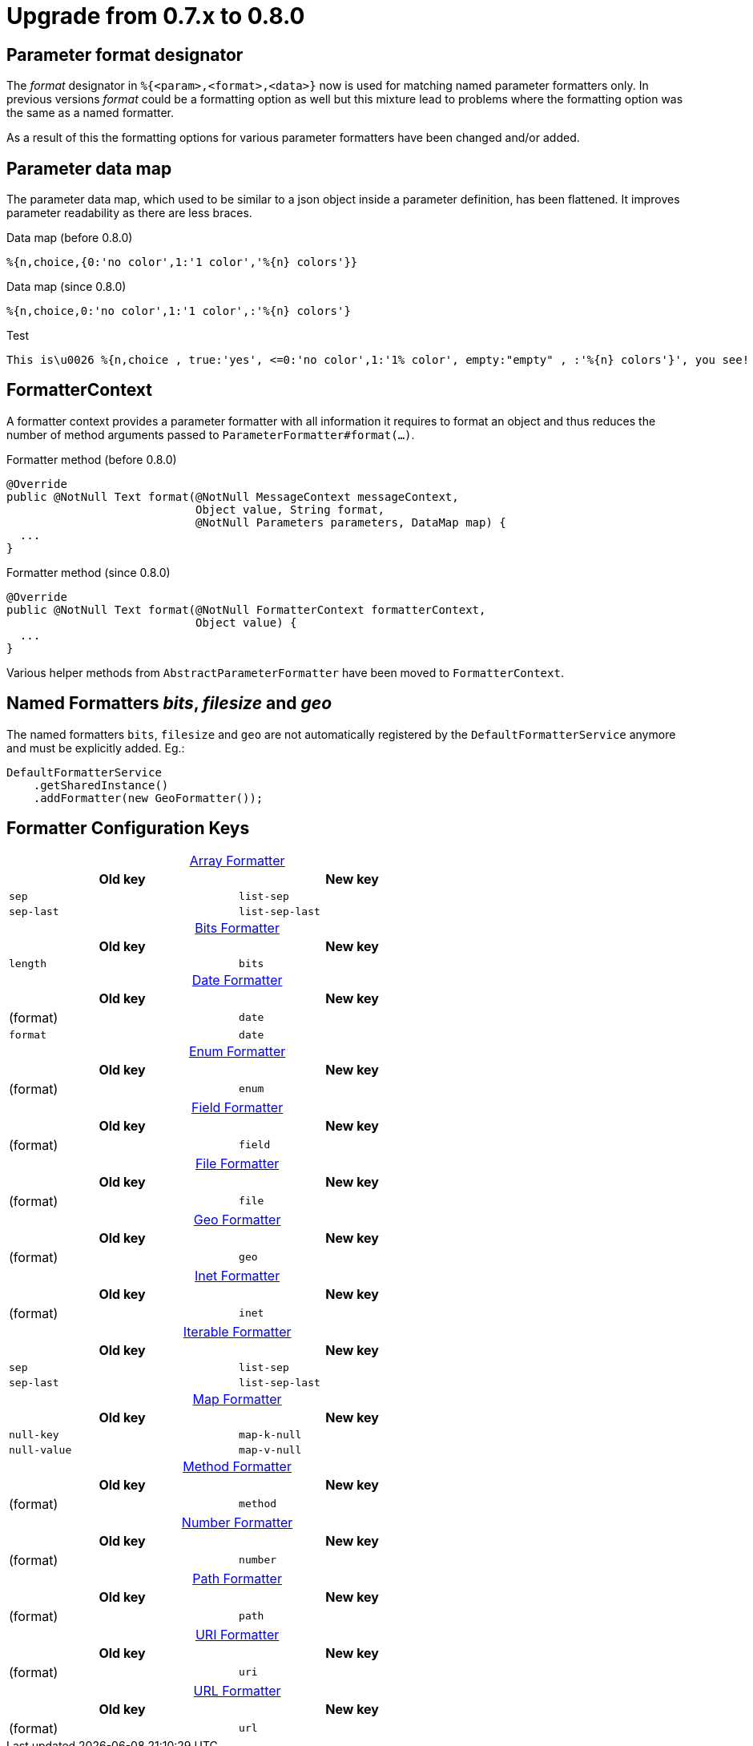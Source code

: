 = Upgrade from 0.7.x to 0.8.0
:navtitle: Upgrade from 0.7.x to 0.8.0

== Parameter format designator

The _format_ designator in `%{<param>,<format>,<data>}` now is used for matching named
parameter formatters only. In previous versions _format_ could be a formatting option as well but
this mixture lead to problems where the formatting option was the same as a named formatter.

As a result of this the formatting options for various parameter formatters have been changed
and/or added.

== Parameter data map

The parameter data map, which used to be similar to a json object inside a parameter definition, has
been flattened. It improves parameter readability as there are less braces.

.Data map (before 0.8.0)
[source]
----
%{n,choice,{0:'no color',1:'1 color','%{n} colors'}}
----

.Data map (since 0.8.0)
[source,message]
----
%{n,choice,0:'no color',1:'1 color',:'%{n} colors'}
----

.Test
[source,message]
----
This is\u0026 %{n,choice , true:'yes', <=0:'no color',1:'1% color', empty:"empty" , :'%{n} colors'}', you see!
----



== FormatterContext

A formatter context provides a parameter formatter with all information it requires to format an object
and thus reduces the number of method arguments passed to `ParameterFormatter#format(...)`.

.Formatter method (before 0.8.0)
[source,java]
----
@Override
public @NotNull Text format(@NotNull MessageContext messageContext,
                            Object value, String format,
                            @NotNull Parameters parameters, DataMap map) {
  ...
}
----

.Formatter method (since 0.8.0)
[source,java]
----
@Override
public @NotNull Text format(@NotNull FormatterContext formatterContext,
                            Object value) {
  ...
}
----

Various helper methods from `AbstractParameterFormatter` have been moved to `FormatterContext`.


== Named Formatters _bits_, _filesize_ and _geo_

The named formatters `bits`, `filesize` and `geo` are not automatically registered by the `DefaultFormatterService`
anymore and must be explicitly added. Eg.:
[source,java]
----
DefaultFormatterService
    .getSharedInstance()
    .addFormatter(new GeoFormatter());
----


== Formatter Configuration Keys
:table-caption!:

.xref:formatters_typed.adoc#_array[Array Formatter]
[frame=none,grid=rows,cols="1,1",width=67%]
|===
|Old key |New key

|`sep`
|`list-sep`

|`sep-last`
|`list-sep-last`
|===

.xref:formatters_named.adoc#bits[Bits Formatter]
[frame=none,grid=rows,cols="1,1",width=67%]
|===
|Old key |New key

|`length`
|`bits`
|===

.xref:formatters_typed.adoc#_date[Date Formatter]
[frame=none,grid=rows,cols="1,1",width=67%]
|===
|Old key |New key

|(format)
|`date`

|`format`
|`date`
|===

.xref:formatters_typed.adoc#enum[Enum Formatter]
[frame=none,grid=rows,cols="1,1",width=67%]
|===
|Old key |New key

|(format)
|`enum`
|===

.xref:formatters_typed.adoc#field[Field Formatter]
[frame=none,grid=rows,cols="1,1",width=67%]
|===
|Old key |New key

|(format)
|`field`
|===

.xref:formatters_typed.adoc#file[File Formatter]
[frame=none,grid=rows,cols="1,1",width=67%]
|===
|Old key |New key

|(format)
|`file`
|===

.xref:formatters_named.adoc#geo[Geo Formatter]
[frame=none,grid=rows,cols="1,1",width=67%]
|===
|Old key |New key

|(format)
|`geo`
|===

.xref:formatters_typed.adoc#inet[Inet Formatter]
[frame=none,grid=rows,cols="1,1",width=67%]
|===
|Old key |New key

|(format)
|`inet`
|===

.xref:formatters_typed.adoc#iterable[Iterable Formatter]
[frame=none,grid=rows,cols="1,1",width=67%]
|===
|Old key |New key

|`sep`
|`list-sep`

|`sep-last`
|`list-sep-last`
|===

.xref:formatters_typed.adoc#map[Map Formatter]
[frame=none,grid=rows,cols="1,1",width=67%]
|===
|Old key |New key

|`null-key`
|`map-k-null`

|`null-value`
|`map-v-null`
|===

.xref:formatters_typed.adoc#method[Method Formatter]
[frame=none,grid=rows,cols="1,1",width=67%]
|===
|Old key |New key

|(format)
|`method`
|===

.xref:formatters_typed.adoc#number[Number Formatter]
[frame=none,grid=rows,cols="1,1",width=67%]
|===
|Old key |New key

|(format)
|`number`
|===

.xref:formatters_typed.adoc#path[Path Formatter]
[frame=none,grid=rows,cols="1,1",width=67%]
|===
|Old key |New key

|(format)
|`path`
|===

.xref:formatters_typed.adoc#uri[URI Formatter]
[frame=none,grid=rows,cols="1,1",width=67%]
|===
|Old key |New key

|(format)
|`uri`
|===

.xref:formatters_typed.adoc#url[URL Formatter]
[frame=none,grid=rows,cols="1,1",width=67%]
|===
|Old key |New key

|(format)
|`url`
|===
